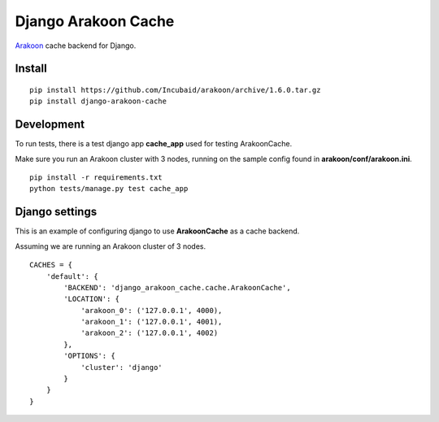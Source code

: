 ====================
Django Arakoon Cache
====================

`Arakoon <http://arakoon.org/>`_ cache backend for Django.

Install
-------

::

    pip install https://github.com/Incubaid/arakoon/archive/1.6.0.tar.gz
    pip install django-arakoon-cache


Development
-----------

To run tests, there is a test django app **cache_app** used for testing ArakoonCache.

Make sure you run an Arakoon cluster with 3 nodes, running on the sample config found in **arakoon/conf/arakoon.ini**.

::

    pip install -r requirements.txt
    python tests/manage.py test cache_app


Django settings
---------------

This is an example of configuring django to use **ArakoonCache** as a cache backend.

Assuming we are running an Arakoon cluster of 3 nodes.

::

    CACHES = {
        'default': {
            'BACKEND': 'django_arakoon_cache.cache.ArakoonCache',
            'LOCATION': {
                'arakoon_0': ('127.0.0.1', 4000),
                'arakoon_1': ('127.0.0.1', 4001),
                'arakoon_2': ('127.0.0.1', 4002)
            },
            'OPTIONS': {
                'cluster': 'django'
            }
        }
    }
